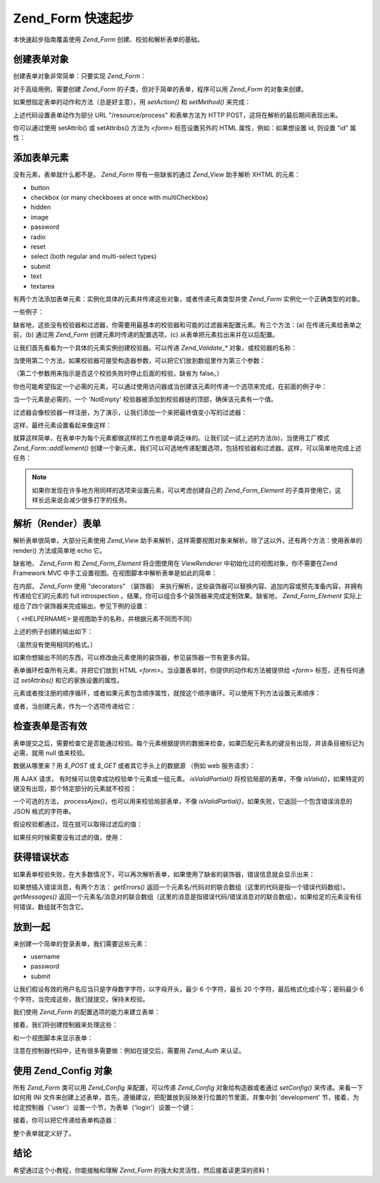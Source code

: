 .. _zend.form.quickstart:

Zend_Form 快速起步
======================

本快速起步指南覆盖使用 *Zend_Form* 创建、校验和解析表单的基础。

.. _zend.form.quickstart.create:

创建表单对象
------------------

创建表单对象非常简单：只要实现 *Zend_Form*\ ：

.. code-block::
   :linenos:
   <?php
   $form = new Zend_Form;
   ?>
对于高级用例，需要创建 *Zend_Form* 的子类，但对于简单的表单，程序可以用 *Zend_Form*
的对象来创建。

如果想指定表单的动作和方法（总是好主意），用 *setAction()* 和 *setMethod()* 来完成：

.. code-block::
   :linenos:
   <?php
   $form->setAction('/resource/process')
        ->setMethod('post');
   ?>
上述代码设置表单动作为部分 URL "/resource/process" 和表单方法为 HTTP
POST，这将在解析的最后期间表现出来。

你可以通过使用 setAttrib() 或 setAttribs() 方法为 *<form>* 标签设置另外的 HTML
属性，例如：如果想设置 id, 则设置 "id" 属性：

.. code-block::
   :linenos:
   <?php
   $form->setAttrib('id', 'login');
   ?>
.. _zend.form.quickstart.elements:

添加表单元素
------------------

没有元素，表单就什么都不是。 *Zend_Form* 带有一些缺省的通过 *Zend_View* 助手解析 XHTML
的元素：

- button

- checkbox (or many checkboxes at once with multiCheckbox)

- hidden

- image

- password

- radio

- reset

- select (both regular and multi-select types)

- submit

- text

- textarea

有两个方法添加表单元素：实例化具体的元素并传递这些对象，或者传递元素类型并使
*Zend_Form* 实例化一个正确类型的对象。

一些例子：

.. code-block::
   :linenos:
   <?php
   // Instantiating an element and passing to the form object:
   $form->addElement(new Zend_Form_Element_Text('username'));

   // Passing a form element type to the form object:
   $form->addElement('text', 'username');
   ?>
缺省地，这些没有校验器和过滤器，你需要用最基本的校验器和可能的过滤器来配置元素。有三个方法：(a)
在传递元素给表单之前，(b) 通过用 *Zend_Form* 创建元素时传递的配置选项，(c)
从表单把元素拉出来并在以后配置。

让我们首先看看为一个具体的元素实例创建校验器。可以传递 *Zend_Validate_**
对象，或校验器的名称：

.. code-block::
   :linenos:
   <?php
   $username = new Zend_Form_Element_Text('username');

   // Passing a Zend_Validate_* object:
   $username->addValidator(new Zend_Validate_Alnum());

   // Passing a validator name:
   $username->addValidator('alnum');
   ?>
当使用第二个方法，如果校验器可接受构造器参数，可以把它们放到数组里作为第三个参数：

.. code-block::
   :linenos:
   <?php
   // Pass a pattern
   $username->addValidator('regex', false, array('/^[a-z]/i'));
   ?>
（第二个参数用来指示是否这个校验失败时停止后面的校验，缺省为 false。）

你也可能希望指定一个必需的元素，可以通过使用访问器或当创建该元素时传递一个选项来完成，在前面的例子中：

.. code-block::
   :linenos:
   <?php
   // 使这个元素成为必需：
   $username->setRequired(true);
   ?>
当一个元素是必需的，一个 'NotEmpty'
校验器被添加到校验器链的顶部，确保该元素有一个值。

过滤器会像校验器一样注册，为了演示，让我们添加一个来把最终值变小写的过滤器：

.. code-block::
   :linenos:
   <?php
   $username->addFilter('StringtoLower');
   ?>
这样，最终元素设置看起来像这样：

.. code-block::
   :linenos:
   <?php
   $username->addValidator('alnum')
            ->addValidator('regex', false, array('/^[a-z]/'))
            ->setRequired(true)
            ->addFilter('StringToLower');

   // or, more compactly:
   $username->addValidators(array('alnum',
           array('regex', false, '/^[a-z]/i')
       ))
       ->setRequired(true)
       ->addFilters(array('StringToLower'));
   ?>
就算这样简单，在表单中为每个元素都做这样的工作也是单调乏味的。让我们试一试上述的方法(b)，当使用工厂模式
*Zend_Form::addElement()*
创建一个新元素，我们可以可选地传递配置选项，包括校验器和过滤器。这样，可以简单地完成上述任务：

.. code-block::
   :linenos:
   <?php
   $form->addElement('text', 'username', array(
       'validators' => array(
           'alnum',
           array('regex', false, '/^[a-z]/i')
       ),
       'required' => true,
       'filters'  => array('StringToLower'),
   ));
   ?>
.. note::

   如果你发现在许多地方用同样的选项来设置元素，可以考虑创建自己的
   *Zend_Form_Element* 的子类并使用它，这样长远来说会减少很多打字的任务。

.. _zend.form.quickstart.render:

解析（Render）表单
------------------------

解析表单很简单，大部分元素使用 *Zend_View*
助手来解析，这样需要视图对象来解析。除了这以外，还有两个方法：使用表单的
render() 方法或简单地 echo 它。

.. code-block::
   :linenos:
   <?php
   // Explicitly calling render(), and passing an optional view object:
   echo $form->render($view);

   // Assuming a view object has been previously set via setView():
   echo $form;
   ?>
缺省地， *Zend_Form* 和 *Zend_Form_Element* 将企图使用在 *ViewRenderer*
中初始化过的视图对象，你不需要在Zend Framework MVC
中手工设置视图。在视图脚本中解析表单是如此的简单：

.. code-block::
   :linenos:

   <?= $this->form ?>

在内部， *Zend_Form* 使用 "decorators" （装饰器）
来执行解析，这些装饰器可以替换内容、追加内容或预先准备内容，并拥有传递给它们的元素的
full introspection 。结果，你可以组合多个装饰器来完成定制效果。缺省地，
*Zend_Form_Element* 实际上组合了四个装饰器来完成输出，参见下例的设置：

.. code-block::
   :linenos:
   <?php
   $element->addDecorators(array(
       'ViewHelper',
       'Errors',
       array('HtmlTag', array('tag' => 'dd')),
       array('Label', array('tag' => 'dt')),
   ));
   ?>
（ <HELPERNAME> 是视图助手的名称，并根据元素不同而不同）

上述的例子创建的输出如下：

.. code-block::
   :linenos:

   <dt><label for="username" class="required">Username</dt>
   <dd>
       <input type="text" name="username" value="123-abc" />
       <ul class="errors">
           <li>'123-abc' has not only alphabetic and digit characters</li>
           <li>'123-abc' does not match against pattern '/^[a-z]/i'</li>
       </ul>
   </dd>

（虽然没有使用相同的格式。）

如果你想输出不同的东西，可以修改由元素使用的装饰器，参见装饰器一节有更多内容。

表单循环检查所有元素，并把它们放到 HTML *<form>*\
。当设置表单时，你提供的动作和方法被提供给 *<form>* 标签，还有任何通过 *setAttribs()*
和它的家族设置的属性。

元素或者按注册的顺序循环，或者如果元素包含顺序属性，就按这个顺序循环。可以使用下列方法设置元素顺序：

.. code-block::
   :linenos:
   <?php
   $element->setOrder(10);
   ?>
或者，当创建元素，作为一个选项传递给它：

.. code-block::
   :linenos:
   <?php
   $form->addElement('text', 'username', array('order' => 10));
   ?>
.. _zend.form.quickstart.validate:

检查表单是否有效
------------------------

表单提交之后，需要检查它是否能通过校验。每个元素根据提供的数据来检查，如果匹配元素名的键没有出现，并该条目被标记为必需，就用
null 值来校验。

数据从哪里来？用 *$_POST* 或 *$_GET* 或者其它手头上的数据源 （例如 web 服务请求）：

.. code-block::
   :linenos:
   <?php
   if ($form->isValid($_POST)) {
       // success!
   } else {
       // failure!
   }
   ?>
用 AJAX 请求， 有时候可以侥幸成功校验单个元素或一组元素。 *isValidPartial()*
将校验局部的表单，不像 *isValid()*\
，如果特定的键没有出现，那个特定部分的元素就不校验：

.. code-block::
   :linenos:
   <?php
   if ($form->isValidPartial($_POST)) {
       // elements present all passed validations
   } else {
       // one or more elements tested failed validations
   }
   ?>
一个可选的方法， *processAjax()*\ ，也可以用来校验局部表单，不像 *isValidPartial()*\
，如果失败，它返回一个包含错误消息的 JSON 格式的字符串。

假设校验都通过，现在就可以取得过滤后的值：

.. code-block::
   :linenos:
   <?php
   $values = $form->getValues();
   ?>
如果任何时候需要没有过滤的值，使用：

.. code-block::
   :linenos:
   <?php
   $unfiltered = $form->getUnfilteredValues();
   ?>
.. _zend.form.quickstart.errorstatus:

获得错误状态
------------------

如果表单校验失败，在大多数情况下，可以再次解析表单，如果使用了缺省的装饰器，错误信息就会显示出来：

.. code-block::
   :linenos:
   <?php
   if (!$form->isValid($_POST)) {
       echo $form;

       // or assign to the view object and render a view...
       $this->view->form = $form;
       return $this->render('form');
   }
   ?>
如果想插入错误消息，有两个方法： *getErrors()*
返回一个元素名/代码对的联合数组（这里的代码是指一个错误代码数组）。
*getMessages()*
返回一个元素名/消息对的联合数组（这里的消息是指错误代码/错误消息对的联合数组）。如果给定的元素没有任何错误，数组就不包含它。

.. _zend.form.quickstart.puttingtogether:

放到一起
------------

来创建一个简单的登录表单，我们需要这些元素：

- username

- password

- submit

让我们假设有效的用户名应当只是字母数字字符，以字母开头，最少 6 个字符，最长 20
个字符，最后格式化成小写；密码最少 6
个字符，当完成这些，我们就提交，保持未校验。

我们使用 *Zend_Form* 的配置选项的能力来建立表单：

.. code-block::
   :linenos:
   <?php


   $form = new Zend_Form();
   $form->setAction('/user/login')
        ->setMethod('post');

   // Create and configure username element:
   $username = $form->createElement('text', 'username');
   $username->addValidator('alnum')
            ->addValidator('regex', false, array('/^[a-z]+/'))
            ->addValidator('stringLength', false, array(6, 20))
            ->setRequired(true)
            ->addFilter('StringToLower');

   // Create and configure password element:
   $password = $form->createElement('password', 'password');
   $password->addValidator('StringLength', false, array(6))
            ->setRequired(true);

   // Add elements to form:
   $form->addElement($username)
        ->addElement($password)
        // use addElement() as a factory to create 'Login' button:
        ->addElement('submit', 'login', array('label' => 'Login'));
   ?>
接着，我们将创建控制器来处理这些：

.. code-block::
   :linenos:
   <?php
   class UserController extends Zend_Controller_Action
   {
       public function getForm()
       {
           // create form as above
           return $form;
       }

       public function indexAction()
       {
           // render user/form.phtml
           $this->view->form = $this->getForm();
           $this->render('form');
       }

       public function loginAction()
       {
           if (!$this->getRequest()->isPost()) {
               return $this->_forward('index');
           }
           $form = $this->getForm();
           if (!$form->isValid($_POST)) {
               // Failed validation; redisplay form
               $this->view->form = $form;
               return $this->render('form');
           }

           $values = $form->getValues();
           // now try and authenticate....
       }
   }
   ?>
和一个视图脚本来显示表单：

.. code-block::
   :linenos:

   <h2>Please login:</h2>
   <?= $this->form ?>

注意在控制器代码中，还有很多需要做：例如在提交后，需要用 *Zend_Auth* 来认证。

.. _zend.form.quickstart.config:

使用 Zend_Config 对象
-------------------------

所有 *Zend_Form* 类可以用 *Zend_Config* 来配置，可以传递 *Zend_Config* 对象给构造器或者通过
*setConfig()* 来传递。来看一下如何用 INI
文件来创建上述表单，首先，遵循建议，把配置放到反映发行位置的节里面，并集中到
'development'
节，接着，为给定控制器（'user'）设置一个节，为表单（'login'）设置一个键：

.. code-block::
   :linenos:

   [development]
   ; general form metainformation
   user.login.action = "/user/login"
   user.login.method = "post"

   ; username element
   user.login.elements.username.type = "text"
   user.login.elements.username.options.validators.alnum.validator = "alnum"
   user.login.elements.username.options.validators.regex.validator = "regex"
   user.login.elements.username.options.validators.regex.options.pattern = "/^[a-z]/i"
   user.login.elements.username.options.validators.strlen.validator = "StringLength"
   user.login.elements.username.options.validators.strlen.options.min = "6"
   user.login.elements.username.options.validators.strlen.options.max = "20"
   user.login.elements.username.options.required = true
   user.login.elements.username.options.filters.lower.filter = "StringToLower"

   ; password element
   user.login.elements.password.type = "password"
   user.login.elements.password.options.validators.strlen.validator = "StringLength"
   user.login.elements.password.options.validators.strlen.options.min = "6"
   user.login.elements.password.options.required = true

   ; submit element
   user.login.elements.submit.type = "submit"

接着，你可以把它传递给表单构造器：

.. code-block::
   :linenos:
   <?php
   $config = new Zend_Config_Ini($configFile, 'development');
   $form   = new Zend_Form($config->user->login);
   ?>
整个表单就定义好了。

.. _zend.form.quickstart.conclusion:

结论
------

希望通过这个小教程，你能接触和理解 *Zend_Form*
的强大和灵活性，然后接着读更深的资料！


